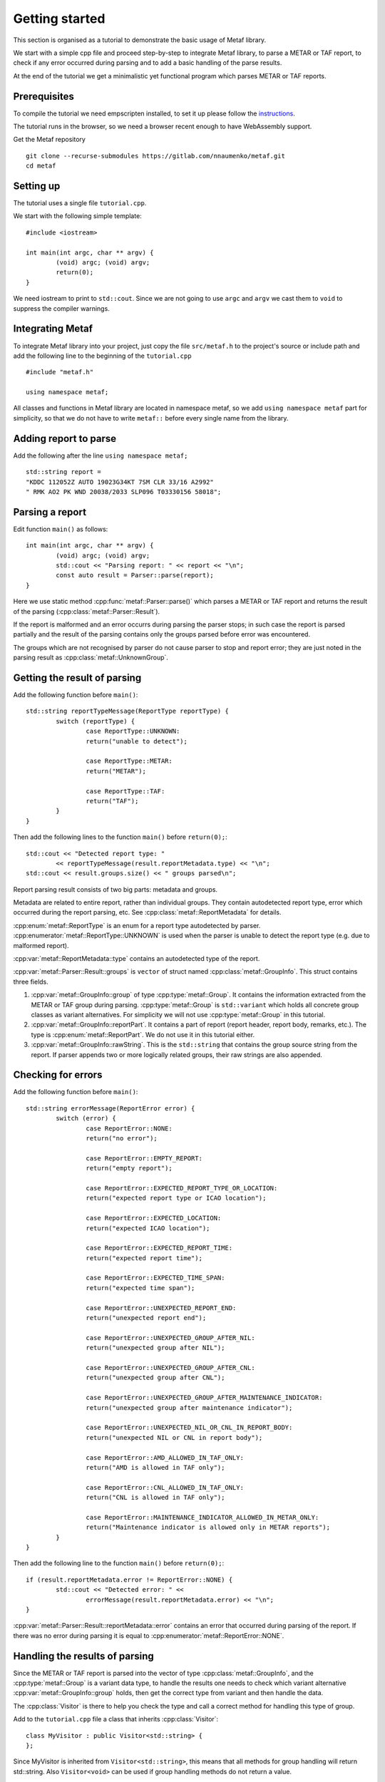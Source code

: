 .. index:: single: Metaf; Tutorial

.. index:: single: Tutorial

Getting started
===============

.. highlight:: c

This section is organised as a tutorial to demonstrate the basic usage of Metaf library. 

We start with a simple cpp file and proceed step-by-step to integrate Metaf library, to parse a METAR or TAF report, to check if any error occurred during parsing and to add a basic handling of the parse results.

At the end of the tutorial we get a minimalistic yet functional program which parses METAR or TAF reports.

Prerequisites
-------------

To compile the tutorial we need empscripten installed, to set it up please follow the `instructions 
<https://emscripten.org/docs/getting_started/downloads.html>`_.

The tutorial runs in the browser, so we need a browser recent enough to have WebAssembly support.

Get the Metaf repository ::

	git clone --recurse-submodules https://gitlab.com/nnaumenko/metaf.git
	cd metaf


Setting up
----------

The tutorial uses a single file ``tutorial.cpp``. 

We start with the following simple template: ::

	#include <iostream>

	int main(int argc, char ** argv) {
		(void) argc; (void) argv;
		return(0);	
	}

We need iostream to print to ``std::cout``. Since we are not going to use ``argc`` and ``argv`` we cast them to ``void`` to suppress the compiler warnings.


Integrating Metaf
-----------------

To integrate Metaf library into your project, just copy the file ``src/metaf.h`` to the project's source or include path and add the following line to the beginning of the ``tutorial.cpp`` ::

	#include "metaf.h"

	using namespace metaf;

All classes and functions in Metaf library are located in namespace metaf, so we add ``using namespace metaf`` part for simplicity, so that we do not have to write ``metaf::`` before every single name from the library.


Adding report to parse
----------------------

Add the following after the line ``using namespace metaf;`` ::

	std::string report = 
	"KDDC 112052Z AUTO 19023G34KT 7SM CLR 33/16 A2992"
	" RMK AO2 PK WND 20038/2033 SLP096 T03330156 58018";


Parsing a report
----------------

Edit function ``main()`` as follows: ::

	int main(int argc, char ** argv) {
		(void) argc; (void) argv;
		std::cout << "Parsing report: " << report << "\n";
		const auto result = Parser::parse(report);
	}

Here we use static method :cpp:func:`metaf::Parser::parse()` which parses a METAR or TAF report and returns the result of the parsing (:cpp:class:`metaf::Parser::Result`).

If the report is malformed and an error occurrs during parsing the parser stops; in such case the report is parsed partially and the result of the parsing contains only the groups parsed before error was encountered.

The groups which are not recognised by parser do not cause parser to stop and report error; they are just noted in the parsing result as :cpp:class:`metaf::UnknownGroup`.


Getting the result of parsing
-----------------------------

Add the following function before ``main()``: ::

	std::string reportTypeMessage(ReportType reportType) {
		switch (reportType) {
			case ReportType::UNKNOWN:
			return("unable to detect");
			
			case ReportType::METAR:
			return("METAR");
			
			case ReportType::TAF:
			return("TAF");
		}
	}

Then add the following lines to the function ``main()`` before ``return(0);``::

	std::cout << "Detected report type: " 
		<< reportTypeMessage(result.reportMetadata.type) << "\n";
	std::cout << result.groups.size() << " groups parsed\n";

Report parsing result consists of two big parts: metadata and groups.

Metadata are related to entire report, rather than individual groups. They contain autodetected report type, error which occurred during the report parsing, etc. See :cpp:class:`metaf::ReportMetadata` for details.

:cpp:enum:`metaf::ReportType` is an enum for a report type autodetected by parser. :cpp:enumerator:`metaf::ReportType::UNKNOWN` is used when the parser is unable to detect the report type (e.g. due to malformed report).

:cpp:var:`metaf::ReportMetadata::type` contains an autodetected type of the report.

:cpp:var:`metaf::Parser::Result::groups` is ``vector`` of struct named :cpp:class:`metaf::GroupInfo`. This struct contains three fields.

1. :cpp:var:`metaf::GroupInfo::group` of type :cpp:type:`metaf::Group`. It contains the information extracted from the METAR or TAF group during parsing. :cpp:type:`metaf::Group` is ``std::variant`` which holds all concrete group classes as variant alternatives. For simplicity we will not use :cpp:type:`metaf::Group` in this tutorial.

#. :cpp:var:`metaf::GroupInfo::reportPart`. It contains a part of report (report header, report body, remarks, etc.). The type is :cpp:enum:`metaf::ReportPart`. We do not use it in this tutorial either.

#. :cpp:var:`metaf::GroupInfo::rawString`. This is the ``std::string`` that contains the group source string from the report. If parser appends two or more logically related groups, their raw strings are also appended.


Checking for errors
-------------------

Add the following function before ``main()``: ::

	std::string errorMessage(ReportError error) {
		switch (error) {
			case ReportError::NONE:
			return("no error");

			case ReportError::EMPTY_REPORT:
			return("empty report");

			case ReportError::EXPECTED_REPORT_TYPE_OR_LOCATION:
			return("expected report type or ICAO location");

			case ReportError::EXPECTED_LOCATION:
			return("expected ICAO location");

			case ReportError::EXPECTED_REPORT_TIME:
			return("expected report time");

			case ReportError::EXPECTED_TIME_SPAN:
			return("expected time span");

			case ReportError::UNEXPECTED_REPORT_END:
			return("unexpected report end");

			case ReportError::UNEXPECTED_GROUP_AFTER_NIL:
			return("unexpected group after NIL");

			case ReportError::UNEXPECTED_GROUP_AFTER_CNL:
			return("unexpected group after CNL");

			case ReportError::UNEXPECTED_GROUP_AFTER_MAINTENANCE_INDICATOR:
			return("unexpected group after maintenance indicator");

			case ReportError::UNEXPECTED_NIL_OR_CNL_IN_REPORT_BODY:
			return("unexpected NIL or CNL in report body");

			case ReportError::AMD_ALLOWED_IN_TAF_ONLY:
			return("AMD is allowed in TAF only");

			case ReportError::CNL_ALLOWED_IN_TAF_ONLY:
			return("CNL is allowed in TAF only");

			case ReportError::MAINTENANCE_INDICATOR_ALLOWED_IN_METAR_ONLY:
			return("Maintenance indicator is allowed only in METAR reports");
		}
	}

Then add the following line to the function ``main()`` before ``return(0);``::

	if (result.reportMetadata.error != ReportError::NONE) {
		std::cout << "Detected error: " << 
			errorMessage(result.reportMetadata.error) << "\n";
	}

:cpp:var:`metaf::Parser::Result::reportMetadata::error` contains an error that occurred during parsing of the report. If there was no error during parsing it is equal to :cpp:enumerator:`metaf::ReportError::NONE`.


Handling the results of parsing
-------------------------------

Since the METAR or TAF report is parsed into the vector of type :cpp:class:`metaf::GroupInfo`, and the :cpp:type:`metaf::Group` is a variant data type, to handle the results one needs to check which variant alternative :cpp:var:`metaf::GroupInfo::group` holds, then get the correct type from variant and then handle the data.

The :cpp:class:`Visitor` is there to help you check the type and call a correct method for handling this type of group.

Add to the ``tutorial.cpp`` file a class that inherits :cpp:class:`Visitor`: ::

	class MyVisitor : public Visitor<std::string> {
	};

Since MyVisitor is inherited from ``Visitor<std::string>``, this means that all methods for group handling will return std::string. Also ``Visitor<void>`` can be used if group handling methods do not return a value.

Now add to class MyVisitor the following group handling methods ::

	virtual std::string visitFixedGroup(
		const FixedGroup & group,
		ReportPart reportPart,
		const std::string & rawString)
	{
		(void)group; (void)reportPart;  
		return("Fixed Text: " + rawString);
	}

	virtual std::string visitLocationGroup(
		const LocationGroup & group,
		ReportPart reportPart,
		const std::string & rawString)
	{
		(void)group; (void)reportPart;
		return("ICAO location: " + rawString);
	}

	virtual std::string visitReportTimeGroup(
		const ReportTimeGroup & group,
		ReportPart reportPart,
		const std::string & rawString)
	{
		(void)group; (void)reportPart;
		return("Report Release Time: " + rawString);
	}

	virtual std::string visitTrendGroup(
		const TrendGroup & group,
		ReportPart reportPart,
		const std::string & rawString)
	{
		(void)group; (void)reportPart;
		return("Trend Header: " + rawString);
	}

	virtual std::string visitWindGroup(
		const WindGroup & group,
		ReportPart reportPart,
		const std::string & rawString)
	{
		(void)group; (void)reportPart;
		return("Wind: " + rawString);
	}

	virtual std::string visitVisibilityGroup(
		const VisibilityGroup & group,
		ReportPart reportPart,
		const std::string & rawString)
	{
		(void)group; (void)reportPart;
		return("Visibility: " + rawString);
	}

	virtual std::string visitCloudGroup(
		const CloudGroup & group,
		ReportPart reportPart,
		const std::string & rawString)
	{
		(void)group; (void)reportPart;
		return("Cloud Data: " + rawString);
	}

	virtual std::string visitWeatherGroup(
		const WeatherGroup & group,
		ReportPart reportPart,
		const std::string & rawString)
	{
		(void)group; (void)reportPart;
		return("Weather Phenomena: " + rawString);
	}

	virtual std::string visitTemperatureGroup(
		const TemperatureGroup & group,
		ReportPart reportPart,
		const std::string & rawString)
	{
		(void)group; (void)reportPart;
		return("Temperature and Dew Point: " + rawString);
	}

	virtual std::string visitTemperatureForecastGroup(
		const TemperatureForecastGroup & group,
		ReportPart reportPart,
		const std::string & rawString)
	{
		(void)group; (void)reportPart;
		return("Tempreature Forecast: " + rawString);
	}

	virtual std::string visitPressureGroup(
		const PressureGroup & group,
		ReportPart reportPart,
		const std::string & rawString)
	{
		(void)group; (void)reportPart;
		return("Pressure: " + rawString);
	}

	virtual std::string visitRunwayVisualRangeGroup(
		const RunwayVisualRangeGroup & group,
		ReportPart reportPart,
		const std::string & rawString)
	{
		(void)group; (void)reportPart;
		return("Runway Visual Range: " + rawString);
	}

	virtual std::string visitRunwayStateGroup(
		const RunwayStateGroup & group,
		ReportPart reportPart,
		const std::string & rawString)
	{
		(void)group; (void)reportPart;
		return("State of Runway:" + rawString);
	}

	virtual std::string visitSecondaryLocationGroup(
		const SecondaryLocationGroup & group,
		ReportPart reportPart,
		const std::string & rawString)
	{
		(void)group; (void)reportPart;
		return("Information on Secondary Location: " + rawString);
	}

	virtual std::string visitRainfallGroup(
		const RainfallGroup & group,
		ReportPart reportPart,
		const std::string & rawString)
	{
		(void)group; (void)reportPart;
		return("Rainfall: " + rawString);
	}

	virtual std::string visitSeaSurfaceGroup(
		const SeaSurfaceGroup & group,
		ReportPart reportPart,
		const std::string & rawString)
	{
		(void)group; (void)reportPart;
		return("Sea Surface: " + rawString);
	}

	virtual std::string visitColourCodeGroup(
		const ColourCodeGroup & group,
		ReportPart reportPart,
		const std::string & rawString)
	{
		(void)group; (void)reportPart;
		return("Colour Code: " + rawString);
	}

	virtual std::string visitMinMaxTemperatureGroup(
		const MinMaxTemperatureGroup & group,
		ReportPart reportPart,
		const std::string & rawString)
	{
		(void)group; (void)reportPart;
		return("Minimum/Maximum Temperature: " + rawString);
	}

	virtual std::string visitPrecipitationGroup(
		const PrecipitationGroup & group,
		ReportPart reportPart,
		const std::string & rawString)
	{
		(void)group; (void)reportPart;
		return("Precipitation: " + rawString);
	}

	virtual std::string visitLayerForecastGroup(
		const LayerForecastGroup & group,
		ReportPart reportPart,
		const std::string & rawString)
	{
		(void)group; (void)reportPart;
		return("Atmospheric Layer Forecast: " + rawString);
	}

	virtual std::string visitPressureTendencyGroup(
		const PressureTendencyGroup & group,
		ReportPart reportPart,
		const std::string & rawString)
	{
		(void)group; (void)reportPart;
		return("Pressure Tendency: " + rawString);
	}

	virtual std::string visitCloudTypesGroup(
		const CloudTypesGroup & group,
		ReportPart reportPart,
		const std::string & rawString)
	{
		(void)group; (void)reportPart;
		return("Cloud Types: " + rawString);
	}

	virtual std::string visitCloudLayersGroup(
		const CloudLayersGroup & group,
		ReportPart reportPart,
		const std::string & rawString)
	{
		(void)group; (void)reportPart;
		return("Cloud Layers: " + rawString);
	}

	virtual std::string visitLightningGroup(
		const LightningGroup & group,
		ReportPart reportPart,
		const std::string & rawString)
	{
		(void)group; (void)reportPart;
		return("Lightning data: " + rawString);
	}

	virtual std::string visitWeatherBeginEndGroup(
		const WeatherBeginEndGroup & group,
		ReportPart reportPart,
		const std::string & rawString)
	{
		(void)group; (void)reportPart;
		return("Weather phenomena beginning and ending: " + rawString);
	}

	virtual std::string visitVicinityGroup(
		const VicinityGroup & group,
		ReportPart reportPart,
		const std::string & rawString)
	{
		(void)group; (void)reportPart;
		return("Events in vicinity: " + rawString);
	}

	virtual std::string visitMiscGroup(
		const MiscGroup & group,
		ReportPart reportPart,
		const std::string & rawString)
	{
		(void)group; (void)reportPart;
		return("Miscellaneous Data: " + rawString);
	}

	virtual std::string visitUnknownGroup(
		const UnknownGroup & group,
		ReportPart reportPart,
		const std::string & rawString)
	{
		(void)group; (void)reportPart;
		return("Not recognised by the parser: " + rawString);
	}

We just print the type of group and its raw string here. To avoid unused parameter warnings we cast parameters to ``void``). In more complex applications you want to check the fields of the groups and print or process their data; check examples section for such usage.

Since all these virtual methods are pure in :cpp:class:`Visitor` there is no risk that some group type would be ommitted; this will result in compilation error.

Now we can use ``MyVisitor`` to process all groups in the ``vector``. Add the following lines to the function ``main()`` before ``return(0);``::

	MyVisitor visitor;
	for (const auto groupInfo : result.groups) {
		std::cout << visitor.visit(groupInfo) << "\n";
	}

:cpp:func:`Visitor::visit()` will check the alternative stored in Group variant and call the corresponding virtual method.

For flexibility there are two :cpp:func:`Visitor::visit()` methods. One of them takes :cpp:class:`metaf::GroupInfo` as a parameter, and other takes group, reportPart and rawString. In this tutorial we only use the former.

At this point the file would look like `this <https://gitlab.com/nnaumenko/metaf/blob/master/examples/tutorial.cpp>`_.


Compiling and running
---------------------

Compile the file ``tutorial.cpp`` as follows ::

	emcc tutorial.cpp -o tutorial.html

Then run it ::

	emrun tutorial.html

The expected printout is as follows:

| Parsing report: KDDC 112052Z AUTO 19023G34KT 7SM CLR 33/16 A2992 RMK AO2 PK WND 20038/2033 SLP096 T03330156 58018
| Detected report type: METAR
| 14 groups parsed
| ICAO location: KDDC
| Report Release Time: 112052Z
| Fixed Text: AUTO
| Wind: 19023G34KT
| Visibility: 7SM
| Cloud Data: CLR
| Temperature and Dew Point: 33/16
| Pressure: A2992
| Fixed Text: RMK
| Fixed Text: AO2
| Wind: PK WND 20038/2033
| Pressure: SLP096
| Temperature and Dew Point: T03330156
| Pressure Tendency: 58018


Conclusion
----------

In this tutorial we created a minimalistic working example which parses METAR and TAF reports using Metaf library.


Further reading
---------------

Please refer to the `Examples
<https://nnaumenko.gitlab.io/metaf/examples.html>`_ and `Documentation <https://nnaumenko.gitlab.io/metaf/docs/index.html>`_ for details.